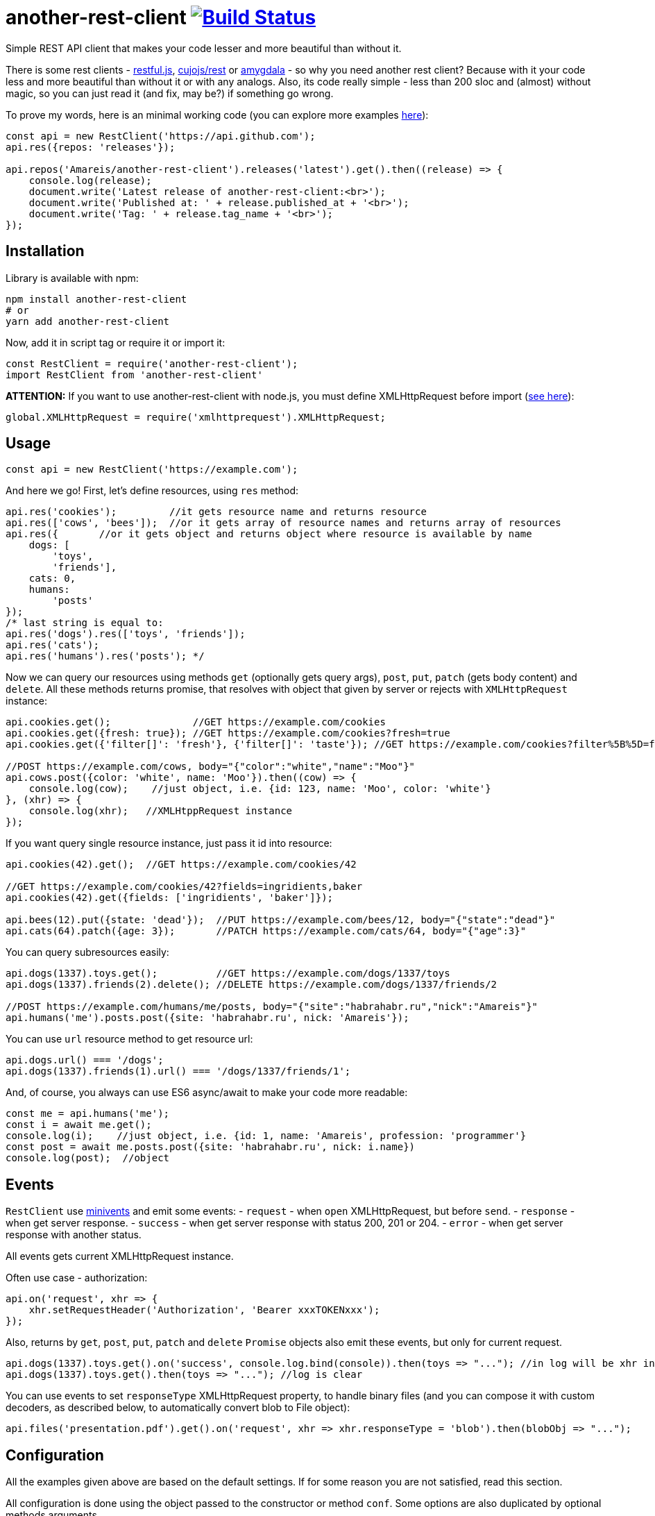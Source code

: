 = another-rest-client image:https://travis-ci.org/Amareis/another-rest-client.svg?branch=master[Build Status,link=https://travis-ci.org/Amareis/another-rest-client]

Simple REST API client that makes your code lesser and more beautiful than without it.

There is some rest clients - https://github.com/marmelab/restful.js[restful.js], https://github.com/cujojs/rest[cujojs/rest] or https://github.com/lincolnloop/amygdala[amygdala] - so why you need another rest client? Because with it your code less and more beautiful than without it or with any analogs. Also, its code really simple - less than 200 sloc and (almost) without magic, so you can just read it (and fix, may be?) if something go wrong.

To prove my words, here is an minimal working code (you can explore more examples https://github.com/Amareis/another-rest-client/tree/master/examples[here]):

[source,js]
----
const api = new RestClient('https://api.github.com');
api.res({repos: 'releases'});

api.repos('Amareis/another-rest-client').releases('latest').get().then((release) => {
    console.log(release);
    document.write('Latest release of another-rest-client:<br>');
    document.write('Published at: ' + release.published_at + '<br>');
    document.write('Tag: ' + release.tag_name + '<br>');
});
----

== Installation

Library is available with npm:

[source,shell]
----
npm install another-rest-client
# or
yarn add another-rest-client
----

Now, add it in script tag or require it or import it:

[source,js]
----
const RestClient = require('another-rest-client');
import RestClient from 'another-rest-client'
----

*ATTENTION:* If you want to use another-rest-client with node.js, you must define XMLHttpRequest before import (https://github.com/driverdan/node-XMLHttpRequest[see here]):

[source,js]
----
global.XMLHttpRequest = require('xmlhttprequest').XMLHttpRequest;
----

== Usage

[source,js]
----
const api = new RestClient('https://example.com');
----

And here we go! First, let's define resources, using `res` method:

[source,js]
----
api.res('cookies');         //it gets resource name and returns resource
api.res(['cows', 'bees']);  //or it gets array of resource names and returns array of resources
api.res({       //or it gets object and returns object where resource is available by name
    dogs: [
        'toys',
        'friends'],
    cats: 0,
    humans:
        'posts'
});
/* last string is equal to:
api.res('dogs').res(['toys', 'friends']);
api.res('cats');
api.res('humans').res('posts'); */
----

Now we can query our resources using methods `get` (optionally gets query args), `post`, `put`, `patch` (gets body content) and `delete`. All these methods returns promise, that resolves with object that given by server or rejects with `XMLHttpRequest` instance:

[source,js]
----
api.cookies.get();              //GET https://example.com/cookies
api.cookies.get({fresh: true}); //GET https://example.com/cookies?fresh=true
api.cookies.get({'filter[]': 'fresh'}, {'filter[]': 'taste'}); //GET https://example.com/cookies?filter%5B%5D=fresh&filter%5B%5D=taste

//POST https://example.com/cows, body="{"color":"white","name":"Moo"}"
api.cows.post({color: 'white', name: 'Moo'}).then((cow) => {
    console.log(cow);    //just object, i.e. {id: 123, name: 'Moo', color: 'white'}
}, (xhr) => {
    console.log(xhr);   //XMLHtppRequest instance
});
----

If you want query single resource instance, just pass it id into resource:

[source,js]
----
api.cookies(42).get();  //GET https://example.com/cookies/42

//GET https://example.com/cookies/42?fields=ingridients,baker
api.cookies(42).get({fields: ['ingridients', 'baker']});

api.bees(12).put({state: 'dead'});  //PUT https://example.com/bees/12, body="{"state":"dead"}"
api.cats(64).patch({age: 3});       //PATCH https://example.com/cats/64, body="{"age":3}"
----

You can query subresources easily:

[source,js]
----
api.dogs(1337).toys.get();          //GET https://example.com/dogs/1337/toys
api.dogs(1337).friends(2).delete(); //DELETE https://example.com/dogs/1337/friends/2

//POST https://example.com/humans/me/posts, body="{"site":"habrahabr.ru","nick":"Amareis"}"
api.humans('me').posts.post({site: 'habrahabr.ru', nick: 'Amareis'});
----

You can use `url` resource method to get resource url:

[source,js]
----
api.dogs.url() === '/dogs';
api.dogs(1337).friends(1).url() === '/dogs/1337/friends/1';
----

And, of course, you always can use ES6 async/await to make your code more readable:

[source,js]
----
const me = api.humans('me');
const i = await me.get();
console.log(i);    //just object, i.e. {id: 1, name: 'Amareis', profession: 'programmer'}
const post = await me.posts.post({site: 'habrahabr.ru', nick: i.name})
console.log(post);  //object
----

== Events

`RestClient` use https://github.com/allouis/minivents[minivents] and emit some events:
- `request` - when `open` XMLHttpRequest, but before `send`.
- `response` - when get server response.
- `success` - when get server response with status 200, 201 or 204.
- `error` - when get server response with another status.

All events gets current XMLHttpRequest instance.

Often use case - authorization:

[source,js]
----
api.on('request', xhr => {
    xhr.setRequestHeader('Authorization', 'Bearer xxxTOKENxxx');
});
----

Also, returns by `get`, `post`, `put`, `patch` and `delete` `Promise` objects also emit these events, but only for current request.

[source,js]
----
api.dogs(1337).toys.get().on('success', console.log.bind(console)).then(toys => "..."); //in log will be xhr instance
api.dogs(1337).toys.get().then(toys => "..."); //log is clear
----

You can use events to set `responseType` XMLHttpRequest property, to handle binary files (and you can compose it with custom decoders, as described below, to automatically convert blob to File object):

[source,js]
----
api.files('presentation.pdf').get().on('request', xhr => xhr.responseType = 'blob').then(blobObj => "...");
----

== Configuration

All the examples given above are based on the default settings. If for some reason you are not satisfied, read this section.

All configuration is done using the object passed to the constructor or method `conf`. Some options are also duplicated by optional methods arguments.

`conf` returns full options. If you call it without parameters (just `conf()`), it gives you current options.

[source,js]
----
console.log(api.conf());
/* Defaults:
{
    trailing: '',
    shortcut: true,
    shortcutRules: [],
    contentType: 'application/json',
    'application/x-www-form-urlencoded': {encode: encodeUrl},
    'application/json': {encode: JSON.stringify, decode: JSON.parse}
}*/
----

If you want change RestClient host (lol why?..), you can just:

[source,js]
----
api.host = 'https://example2.com';
----

=== Trailing symbol

Some APIs require trailing slash (for example, this is the default behavior in the django-rest-framework). By default another-rest-client doesn't use any trailing symbol, but you can change this:

[source,js]
----
const api = new RestClient('https://example.com', {trailing: '/'});
//or
api.conf({trailing: '/'});
----

Of course, you can pass all you want (`{trailing: &#39;/i-have-no-idea-why-you-want-this-but-you-can/&#39;}`).

=== Shortcuts

Shortcuts - resources and subresources, that accessible as parent resource field:

[source,js]
----
api.cars === undefined;
const cars = api.res('cars');
api.cars === cars;   //api.cars is shortcut for 'cars' resource
----

By default, another-rest-client will make shortcuts for defined resources. This behavior can be disabled in three ways:

[source,js]
----
api.sounds === undefined

//first way
const api = new RestClient('https://example.com', {shortcut: false});
//or, second way
api.conf({shortcut: false});
//or, third way
const sounds = api.res('sounds', false);

//and, still...
api.sounds === undefined;
----

First two ways disables shortcuts globally - on all resources and subresources. Third way disables shortcuts locally - in one `res` call. Also, with third way you can locally _enable_ shortcuts (pass `true` as second `res` argument) when globally they are disabled.

Local disable of shortcuts can solve some name conflicts (when resource shortcut overwrites some method), but, probably, you will not be affected by this.

*It is strongly recommended do not disable the shortcuts, they greatly enhance code readability.*

You can also add custom shortcuts for resources via rules. Those can be configured via the `shortcutRules` array in the options. When a resource is added all rules will be invoked with the resource name as argument. If the return value is a non-empty string, it will serve as an additional shortcut.

Have a look at this example which will convert strings with dashes into their camel-case counterpart to serve as additional shortcut:

[source,js]
----
const DASH_REG = /(-)(.)/g;
function dashReplace(resourceName) {
    return resourceName.replace(DASH_REG, (match, p1, p2) => p2.toUpperCase());
}

const api = new RestClient('https://example.com', {shortcutRules: [ dashReplace ]});
api.res('engine-rest');
api['engine-rest']; // standard shortcut
api.engineRest;     // custom shortcut to improve readability
----

=== Request content type

When you call `post`, `put` or `patch`, you pass an object to be encoded into string and sent to the server. But how it will be encoded and what `Content-Type` header will be set?
By default - in json (`application/json`), using `JSON.stringify`. To change this behavior, you can manually set request content type:

[source,js]
----
const api = new RestClient('https://example.com', {contentType: 'application/x-www-form-urlencoded'});
//or by conf
api.conf({contentType: 'application/x-www-form-urlencoded'});
//or by second argument in 'post', 'put' or 'patch'
api.cookies.post({fresh: true}, 'application/x-www-form-urlencoded');
----

By default RestClient can encode data in `application/json` and `application/x-www-form-urlencoded`. You can add (or replace defaults with) your own encoders:

[source,js]
----
const opts = {
    contentType: 'application/x-my-cool-mime',
    'application/x-my-cool-mime': {
        encode: (objectPassedToPostPutOrPatch) => {
            //...
            return encodedToStringObject;
        }
    }
}
const api = new RestClient('https://example.com', opts);
//or by conf
api.conf(opts);
----

If there is no suitable encoder, passed object will be passed to the XMLHttpRequest.send without changes.

=== Response content type

When server answers, it give `Content-Type` header. another-rest-client smart enough to parse it and decode `XMLHttpRequest.responseText` into object. By default it can decode only `application/json` using `JSON.parse`, but you can add your own decoders:

[source,js]
----
const opts = {
    'application/x-my-cool-mime': {
        decode: (stringFromXhrResponseText) => {
            //...
            return decodedFromStringObject;
        }
    }
}
const api = new RestClient('https://example.com', opts);
//or by conf
api.conf(opts);
----

If there is no suitable decoder (or server given't `Content-Type` header), gotten `XMLHttpRequest.response` will be passed to Promise.resolve without changes.

Of course, you can combine encoders and decoders for single MIME:

[source,js]
----
const opts = {
    contentType: 'application/x-my-cool-mime',
    'application/x-my-cool-mime': {
        encode: (objectPassedToPostPutOrPatch) => {
            //...
            return encodedToStringObject;
        },
        decode: (stringFromXhrResponseText) => {
            //...
            return decodedFromStringObject;
        }
    }
}
const api = new RestClient('https://example.com', opts);
//or by conf
api.conf(opts);
----

== Contributing

That's easy:

[source,bash]
----
git clone https://github.com/Amareis/another-rest-client.git
cd another-rest-client
yarn
echo "//Some changes..." >> src/rest-client.ts
yarn build && yarn test
----